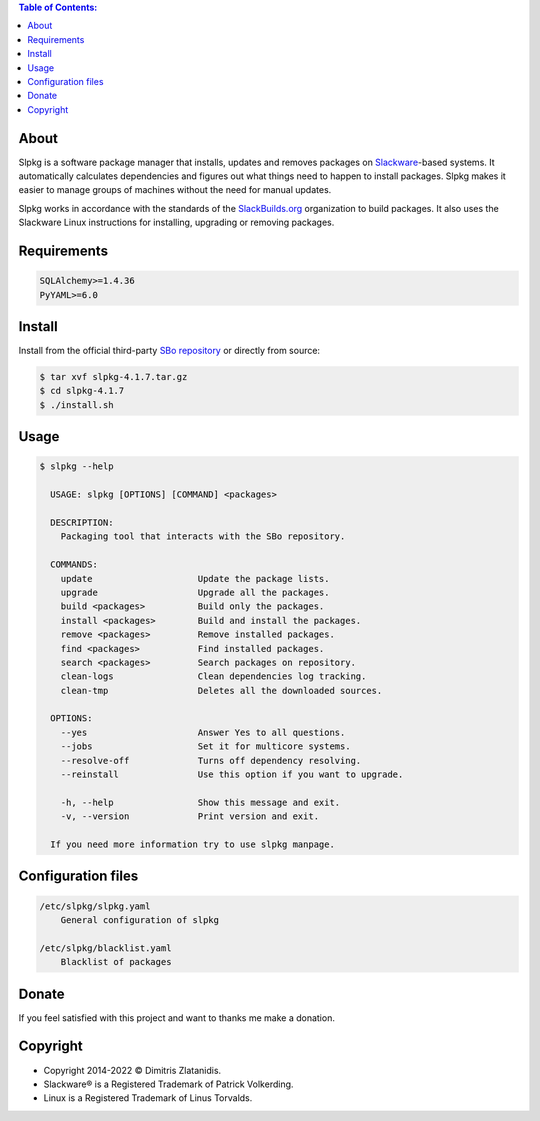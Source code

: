 .. contents:: Table of Contents:


About
-----

Slpkg is a software package manager that installs, updates and removes packages on `Slackware <http://www.slackware.com/>`_-based systems.
It automatically calculates dependencies and figures out what things need to happen to install packages. 
Slpkg makes it easier to manage groups of machines without the need for manual updates.

Slpkg works in accordance with the standards of the `SlackBuilds.org <https://www.slackbuilds.org>`_ organization to build packages. 
It also uses the Slackware Linux instructions for installing, upgrading or removing packages.

.. image:: https://gitlab.com/dslackw/images/raw/master/slpkg/slpkg_package.png
    :target: https://gitlab.com/dslackw/slpkg


Requirements
------------

.. code-block:: bash

    SQLAlchemy>=1.4.36
    PyYAML>=6.0

Install
-------

Install from the official third-party `SBo repository <https://slackbuilds.org/repository/15.0/system/slpkg/>`_ or directly from source:

.. code-block:: bash

    $ tar xvf slpkg-4.1.7.tar.gz
    $ cd slpkg-4.1.7
    $ ./install.sh


Usage
-----

.. code-block:: bash

    $ slpkg --help

      USAGE: slpkg [OPTIONS] [COMMAND] <packages>

      DESCRIPTION:
        Packaging tool that interacts with the SBo repository.

      COMMANDS:
        update                    Update the package lists.
        upgrade                   Upgrade all the packages.
        build <packages>          Build only the packages.
        install <packages>        Build and install the packages.
        remove <packages>         Remove installed packages.
        find <packages>           Find installed packages.
        search <packages>         Search packages on repository.
        clean-logs                Clean dependencies log tracking.
        clean-tmp                 Deletes all the downloaded sources.

      OPTIONS:
        --yes                     Answer Yes to all questions.
        --jobs                    Set it for multicore systems.
        --resolve-off             Turns off dependency resolving.
        --reinstall               Use this option if you want to upgrade.

        -h, --help                Show this message and exit.
        -v, --version             Print version and exit.

      If you need more information try to use slpkg manpage.


Configuration files
-------------------

.. code-block:: bash

    /etc/slpkg/slpkg.yaml
        General configuration of slpkg

    /etc/slpkg/blacklist.yaml
        Blacklist of packages

Donate
------

If you feel satisfied with this project and want to thanks me make a donation.

.. image:: https://gitlab.com/dslackw/images/raw/master/donate/paypaldonate.png
   :target: https://www.paypal.me/dslackw


Copyright
---------

- Copyright 2014-2022 © Dimitris Zlatanidis. 
- Slackware® is a Registered Trademark of Patrick Volkerding. 
- Linux is a Registered Trademark of Linus Torvalds.
